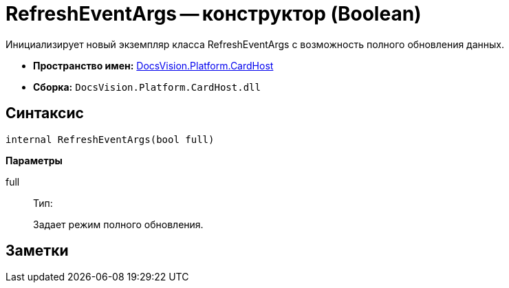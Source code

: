 = RefreshEventArgs -- конструктор (Boolean)

Инициализирует новый экземпляр класса RefreshEventArgs с возможность полного обновления данных.

* *Пространство имен:* xref:api/DocsVision/Platform/CardHost/CardHost_NS.adoc[DocsVision.Platform.CardHost]
* *Сборка:* `DocsVision.Platform.CardHost.dll`

== Синтаксис

[source,csharp]
----
internal RefreshEventArgs(bool full)
----

*Параметры*

full::
Тип:
+
Задает режим полного обновления.

== Заметки
